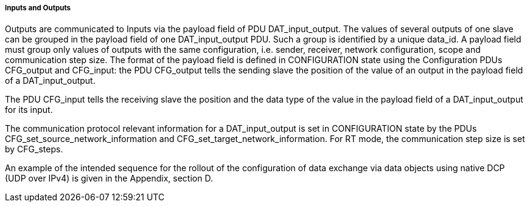 ===== Inputs and Outputs
Outputs are communicated to Inputs via the payload field of +PDU DAT_input_output+.
The values of several outputs of one slave can be grouped in the payload field of one +DAT_input_output+ PDU. Such a group is identified by a unique +data_id+. A payload field must group only values of outputs with the same configuration, i.e. sender, receiver, network configuration, scope and communication step size. The format of the payload field is defined in +CONFIGURATION+ state using the Configuration PDUs +CFG_output+ and +CFG_input+: the PDU +CFG_output+ tells the sending slave the position of the value of an output in the payload field of a +DAT_input_output+. +

The PDU +CFG_input+ tells the receiving slave the position and the data type of the value in the payload field of a +DAT_input_output+ for its input.

The communication protocol relevant information for a +DAT_input_output+ is set in CONFIGURATION state by the PDUs +CFG_set_source_network_information+ and +CFG_set_target_network_information+. For RT mode, the communication step size is set by +CFG_steps+.

An example of the intended sequence for the rollout of the configuration of data exchange via data objects using native DCP (UDP over IPv4) is given in the Appendix, section D.
